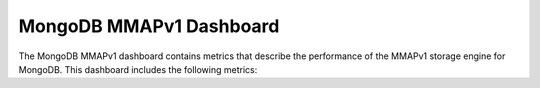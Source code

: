 .. _dashboard-mongodb-mmapv1:

MongoDB MMAPv1 Dashboard
================================================================================

The MongoDB MMAPv1 dashboard contains metrics that describe the performance
of the MMAPv1 storage engine for MongoDB. This dashboard includes the
following metrics:

.. hlist::
   :columns: 2

   - MMAPv1 lock wait ratio
   - MMAPv1 write lock time
   - Memory cached
   - Memory available
   - Document activity
   - MMAPv1 lock ratios
   - MMAPv1 lock wait time
   - MMAPv1 page faults
   - MMAPv1 journal write activity
   - MMAPv1 journal commit activity
   - MMAPv1 journaling time
   - MMAPv1 journaling time - 99th percentile
   - MMAPv1 background flushing time
   - Queued operations
   - Client operations
   - Scanned and moved objects
   - MMAPv1 memory usage
   - MMAPv1 memory dirty pages


